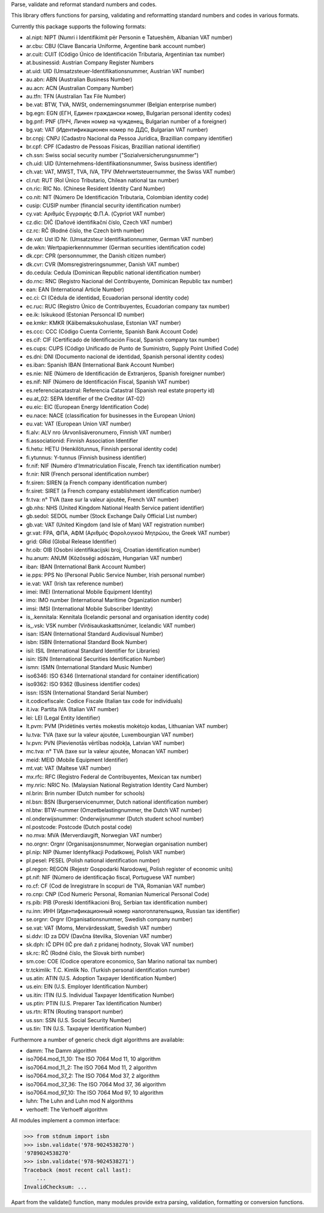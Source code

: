 Parse, validate and reformat standard numbers and codes.

This library offers functions for parsing, validating and reformatting
standard numbers and codes in various formats.

Currently this package supports the following formats:

* al.nipt: NIPT (Numri i Identifikimit për Personin e Tatueshëm, Albanian VAT number)
* ar.cbu: CBU (Clave Bancaria Uniforme, Argentine bank account number)
* ar.cuit: CUIT (Código Único de Identificación Tributaria, Argentinian tax number)
* at.businessid: Austrian Company Register Numbers
* at.uid: UID (Umsatzsteuer-Identifikationsnummer, Austrian VAT number)
* au.abn: ABN (Australian Business Number)
* au.acn: ACN (Australian Company Number)
* au.tfn: TFN (Australian Tax File Number)
* be.vat: BTW, TVA, NWSt, ondernemingsnummer (Belgian enterprise number)
* bg.egn: EGN (ЕГН, Единен граждански номер, Bulgarian personal identity codes)
* bg.pnf: PNF (ЛНЧ, Личен номер на чужденец, Bulgarian number of a foreigner)
* bg.vat: VAT (Идентификационен номер по ДДС, Bulgarian VAT number)
* br.cnpj: CNPJ (Cadastro Nacional da Pessoa Jurídica, Brazillian company identifier)
* br.cpf: CPF (Cadastro de Pessoas Físicas, Brazillian national identifier)
* ch.ssn: Swiss social security number ("Sozialversicherungsnummer")
* ch.uid: UID (Unternehmens-Identifikationsnummer, Swiss business identifier)
* ch.vat: VAT, MWST, TVA, IVA, TPV (Mehrwertsteuernummer, the Swiss VAT number)
* cl.rut: RUT (Rol Único Tributario, Chilean national tax number)
* cn.ric: RIC No. (Chinese Resident Identity Card Number)
* co.nit: NIT (Número De Identificación Tributaria, Colombian identity code)
* cusip: CUSIP number (financial security identification number)
* cy.vat: Αριθμός Εγγραφής Φ.Π.Α. (Cypriot VAT number)
* cz.dic: DIČ (Daňové identifikační číslo, Czech VAT number)
* cz.rc: RČ (Rodné číslo, the Czech birth number)
* de.vat: Ust ID Nr. (Umsatzsteur Identifikationnummer, German VAT number)
* de.wkn: Wertpapierkennnummer (German securities identification code)
* dk.cpr: CPR (personnummer, the Danish citizen number)
* dk.cvr: CVR (Momsregistreringsnummer, Danish VAT number)
* do.cedula: Cedula (Dominican Republic national identification number)
* do.rnc: RNC (Registro Nacional del Contribuyente, Dominican Republic tax number)
* ean: EAN (International Article Number)
* ec.ci: CI (Cédula de identidad, Ecuadorian personal identity code)
* ec.ruc: RUC (Registro Único de Contribuyentes, Ecuadorian company tax number)
* ee.ik: Isikukood (Estonian Personcal ID number)
* ee.kmkr: KMKR (Käibemaksukohuslase, Estonian VAT number)
* es.ccc: CCC (Código Cuenta Corriente, Spanish Bank Account Code)
* es.cif: CIF (Certificado de Identificación Fiscal, Spanish company tax number)
* es.cups: CUPS (Código Unificado de Punto de Suministro, Supply Point Unified Code)
* es.dni: DNI (Documento nacional de identidad, Spanish personal identity codes)
* es.iban: Spanish IBAN (International Bank Account Number)
* es.nie: NIE (Número de Identificación de Extranjeros, Spanish foreigner number)
* es.nif: NIF (Número de Identificación Fiscal, Spanish VAT number)
* es.referenciacatastral: Referencia Catastral (Spanish real estate property id)
* eu.at_02: SEPA Identifier of the Creditor (AT-02)
* eu.eic: EIC (European Energy Identification Code)
* eu.nace: NACE (classification for businesses in the European Union)
* eu.vat: VAT (European Union VAT number)
* fi.alv: ALV nro (Arvonlisäveronumero, Finnish VAT number)
* fi.associationid: Finnish Association Identifier
* fi.hetu: HETU (Henkilötunnus, Finnish personal identity code)
* fi.ytunnus: Y-tunnus (Finnish business identifier)
* fr.nif: NIF (Numéro d'Immatriculation Fiscale, French tax identification number)
* fr.nir: NIR (French personal identification number)
* fr.siren: SIREN (a French company identification number)
* fr.siret: SIRET (a French company establishment identification number)
* fr.tva: n° TVA (taxe sur la valeur ajoutée, French VAT number)
* gb.nhs: NHS (United Kingdom National Health Service patient identifier)
* gb.sedol: SEDOL number (Stock Exchange Daily Official List number)
* gb.vat: VAT (United Kingdom (and Isle of Man) VAT registration number)
* gr.vat: FPA, ΦΠΑ, ΑΦΜ (Αριθμός Φορολογικού Μητρώου, the Greek VAT number)
* grid: GRid (Global Release Identifier)
* hr.oib: OIB (Osobni identifikacijski broj, Croatian identification number)
* hu.anum: ANUM (Közösségi adószám, Hungarian VAT number)
* iban: IBAN (International Bank Account Number)
* ie.pps: PPS No (Personal Public Service Number, Irish personal number)
* ie.vat: VAT (Irish tax reference number)
* imei: IMEI (International Mobile Equipment Identity)
* imo: IMO number (International Maritime Organization number)
* imsi: IMSI (International Mobile Subscriber Identity)
* is_.kennitala: Kennitala (Icelandic personal and organisation identity code)
* is_.vsk: VSK number (Virðisaukaskattsnúmer, Icelandic VAT number)
* isan: ISAN (International Standard Audiovisual Number)
* isbn: ISBN (International Standard Book Number)
* isil: ISIL (International Standard Identifier for Libraries)
* isin: ISIN (International Securities Identification Number)
* ismn: ISMN (International Standard Music Number)
* iso6346: ISO 6346 (International standard for container identification)
* iso9362: ISO 9362 (Business identifier codes)
* issn: ISSN (International Standard Serial Number)
* it.codicefiscale: Codice Fiscale (Italian tax code for individuals)
* it.iva: Partita IVA (Italian VAT number)
* lei: LEI (Legal Entity Identifier)
* lt.pvm: PVM (Pridėtinės vertės mokestis mokėtojo kodas, Lithuanian VAT number)
* lu.tva: TVA (taxe sur la valeur ajoutée, Luxembourgian VAT number)
* lv.pvn: PVN (Pievienotās vērtības nodokļa, Latvian VAT number)
* mc.tva: n° TVA (taxe sur la valeur ajoutée, Monacan VAT number)
* meid: MEID (Mobile Equipment Identifier)
* mt.vat: VAT (Maltese VAT number)
* mx.rfc: RFC (Registro Federal de Contribuyentes, Mexican tax number)
* my.nric: NRIC No. (Malaysian National Registration Identity Card Number)
* nl.brin: Brin number (Dutch number for schools)
* nl.bsn: BSN (Burgerservicenummer, Dutch national identification number)
* nl.btw: BTW-nummer (Omzetbelastingnummer, the Dutch VAT number)
* nl.onderwijsnummer: Onderwijsnummer (Dutch student school number)
* nl.postcode: Postcode (Dutch postal code)
* no.mva: MVA (Merverdiavgift, Norwegian VAT number)
* no.orgnr: Orgnr (Organisasjonsnummer, Norwegian organisation number)
* pl.nip: NIP (Numer Identyfikacji Podatkowej, Polish VAT number)
* pl.pesel: PESEL (Polish national identification number)
* pl.regon: REGON (Rejestr Gospodarki Narodowej, Polish register of economic units)
* pt.nif: NIF (Número de identificação fiscal, Portuguese VAT number)
* ro.cf: CF (Cod de înregistrare în scopuri de TVA, Romanian VAT number)
* ro.cnp: CNP (Cod Numeric Personal, Romanian Numerical Personal Code)
* rs.pib: PIB (Poreski Identifikacioni Broj, Serbian tax identification number)
* ru.inn: ИНН (Идентификационный номер налогоплательщика, Russian tax identifier)
* se.orgnr: Orgnr (Organisationsnummer, Swedish company number)
* se.vat: VAT (Moms, Mervärdesskatt, Swedish VAT number)
* si.ddv: ID za DDV (Davčna številka, Slovenian VAT number)
* sk.dph: IČ DPH (IČ pre daň z pridanej hodnoty, Slovak VAT number)
* sk.rc: RČ (Rodné číslo, the Slovak birth number)
* sm.coe: COE (Codice operatore economico, San Marino national tax number)
* tr.tckimlik: T.C. Kimlik No. (Turkish personal identification number)
* us.atin: ATIN (U.S. Adoption Taxpayer Identification Number)
* us.ein: EIN (U.S. Employer Identification Number)
* us.itin: ITIN (U.S. Individual Taxpayer Identification Number)
* us.ptin: PTIN (U.S. Preparer Tax Identification Number)
* us.rtn: RTN (Routing transport number)
* us.ssn: SSN (U.S. Social Security Number)
* us.tin: TIN (U.S. Taxpayer Identification Number)

Furthermore a number of generic check digit algorithms are available:

* damm: The Damm algorithm
* iso7064.mod_11_10: The ISO 7064 Mod 11, 10 algorithm
* iso7064.mod_11_2: The ISO 7064 Mod 11, 2 algorithm
* iso7064.mod_37_2: The ISO 7064 Mod 37, 2 algorithm
* iso7064.mod_37_36: The ISO 7064 Mod 37, 36 algorithm
* iso7064.mod_97_10: The ISO 7064 Mod 97, 10 algorithm
* luhn: The Luhn and Luhn mod N algorithms
* verhoeff: The Verhoeff algorithm

All modules implement a common interface:

>>> from stdnum import isbn
>>> isbn.validate('978-9024538270')
'9789024538270'
>>> isbn.validate('978-9024538271')
Traceback (most recent call last):
    ...
InvalidChecksum: ...

Apart from the validate() function, many modules provide extra
parsing, validation, formatting or conversion functions.


